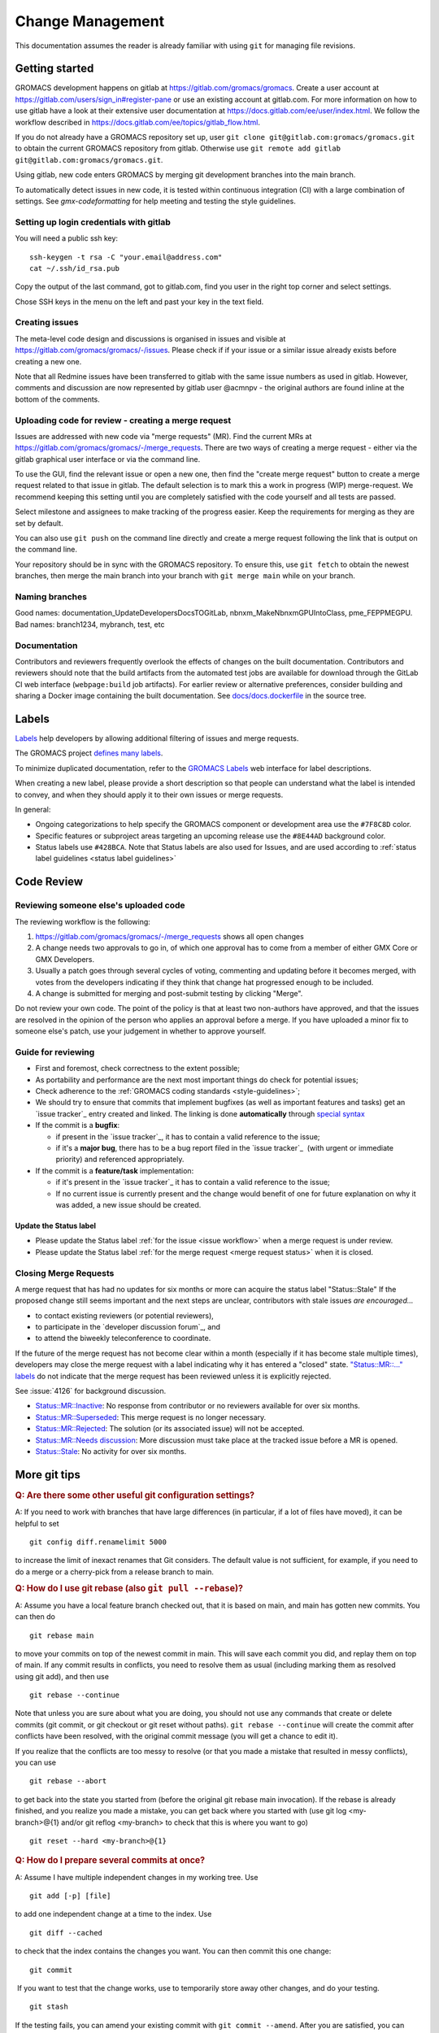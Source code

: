 =================
Change Management
=================

This documentation assumes the reader is already familiar with using ``git``
for managing file revisions.

Getting started
===============

GROMACS development happens on gitlab at https://gitlab.com/gromacs/gromacs.
Create a user account at https://gitlab.com/users/sign_in#register-pane or use
an existing account at gitlab.com. For more information on how to use gitlab have
a look at their extensive user documentation at https://docs.gitlab.com/ee/user/index.html.
We follow the workflow described in https://docs.gitlab.com/ee/topics/gitlab_flow.html. 

If you do not already have a GROMACS repository set up, user 
``git clone git@gitlab.com:gromacs/gromacs.git`` to obtain the current GROMACS
repository from gitlab. Otherwise use 
``git remote add gitlab git@gitlab.com:gromacs/gromacs.git``. 

Using gitlab, new code enters GROMACS by merging git development branches into
the main branch. 

To automatically detect issues in new code, it is tested within continuous
integration (CI) with a large combination of settings.
See `gmx-codeformatting` for help meeting and testing the style guidelines.

Setting up login credentials with gitlab
----------------------------------------

You will need a public ssh key::

    ssh-keygen -t rsa -C "your.email@address.com"
    cat ~/.ssh/id_rsa.pub

Copy the output of the last command, got to gitlab.com, find you user in the
right top corner and select settings.

Chose SSH keys in the menu on the left and past your key in the text field.

Creating issues
---------------

The meta-level code design and discussions is organised in issues and visible at
https://gitlab.com/gromacs/gromacs/-/issues. Please check if if your issue or a
similar issue already exists before creating a new one.

Note that all Redmine issues have been transferred to gitlab with the same issue
numbers as used in gitlab. However, comments and discussion are now represented
by gitlab user @acmnpv - the original authors are found inline at the bottom of
the comments. 

Uploading code for review - creating a merge request
----------------------------------------------------

Issues are addressed with new code via "merge requests" (MR). Find the current
MRs at https://gitlab.com/gromacs/gromacs/-/merge_requests. 
There are two ways of creating a merge request - either via the gitlab graphical
user interface or via the command line. 

To use the GUI, find the relevant issue or open a new one, then find the 
"create merge request" button to create a merge request related to that issue in gitlab.
The default selection is to mark this a work in progress (WIP) merge-request.
We recommend keeping this setting until you are completely satisfied with the 
code yourself and all tests are passed.

Select milestone and assignees to make tracking of the progress easier. 
Keep the requirements for merging as they are set by default.

You can also use ``git push`` on the command line directly and create a merge request 
following the link that is output on the command line.

Your repository should be in sync with the GROMACS repository. To ensure this,
use ``git fetch`` to obtain the newest branches, then merge the main branch
into your branch with ``git merge main`` while on your branch.

Naming branches
---------------

Good names: documentation_UpdateDevelopersDocsTOGitLab, nbnxm_MakeNbnxmGPUIntoClass, pme_FEPPMEGPU. 
Bad names: branch1234, mybranch, test, etc

Documentation
-------------

Contributors and reviewers frequently overlook the effects of changes on the built documentation.
Contributors and reviewers should note that the build artifacts from the automated test jobs
are available for download through the GitLab CI web interface (``webpage:build`` job artifacts).
For earlier review or alternative preferences, consider building and sharing a Docker image
containing the built documentation. See
`docs/docs.dockerfile <https://gitlab.com/gromacs/gromacs/-/tree/main/docs/docs.dockerfile>`__
in the source tree.

Labels
======

`Labels <https://docs.gitlab.com/ee/user/project/labels.html>`__
help developers by allowing additional filtering of issues and merge requests.

The GROMACS project `defines many labels <https://gitlab.com/gromacs/gromacs/-/labels>`__.

.. Note: labeling guidelines TBD. See https://gitlab.com/gromacs/gromacs/-/issues/3949 and open new issues as appropriate.

To minimize duplicated documentation, refer to the
`GROMACS Labels <https://gitlab.com/gromacs/gromacs/-/labels>`__ web interface for label descriptions.

When creating a new label, please provide a short description
so that people can understand what the label is intended to convey,
and when they should apply it to their own issues or merge requests.

In general:

* Ongoing categorizations to help specify the GROMACS component or development area use the ``#7F8C8D`` color.
* Specific features or subproject areas targeting an upcoming release use the ``#8E44AD`` background color.
* Status labels use ``#428BCA``. Note that Status labels are also used for Issues,
  and are used according to
  :ref:`status label guidelines <status label guidelines>`

.. Best practices and labeling policies can be proposed as changes to this document. See https://gitlab.com/gromacs/gromacs/-/issues/3949

Code Review
===========

Reviewing someone else's uploaded code
--------------------------------------

The reviewing workflow is the following:

#. https://gitlab.com/gromacs/gromacs/-/merge_requests shows all open changes
#. A change needs two approvals to go in, of which one approval has to come from
   a member of either GMX Core or GMX Developers.
#. Usually a patch goes through several cycles of voting, commenting and
   updating before it becomes merged, with votes from the developers indicating
   if they think that change hat progressed enough to be included.
#. A change is submitted for merging and post-submit testing
   by clicking "Merge".

Do not review your own code. The point of the policy is that at least
two non-authors have approved, and that the issues are resolved in the
opinion of the person who applies an approval before a merge. If you have
uploaded a minor fix to someone else's patch, use your judgement in
whether to approve yourself.

Guide for reviewing
-------------------

-  First and foremost, check correctness to the extent possible;
-  As portability and performance are the next most important things do check 
   for potential issues;
-  Check adherence to the :ref:`GROMACS coding standards <style-guidelines>`;
-  We should try to ensure that commits that implement bugfixes (as
   well as important features and tasks) get an `issue tracker`_ entry created
   and linked. The linking is done **automatically** through
   `special syntax <https://gitlab.com/help/user/markdown#special-gitlab-references>`__
-  If the commit is a **bugfix**\ :

   -  if present in the `issue tracker`_, it has to contain a valid reference to the
      issue;
   -  if it's a **major bug**, there has to be a bug report filed in the
      `issue tracker`_  (with urgent or
      immediate priority) and referenced appropriately.

-  If the commit is a **feature/task** implementation:

   -  if it's present in the `issue tracker`_ it
      has to contain a valid reference to the issue;
   -  If no current issue is currently present and the change
      would benefit of one for future explanation on why it was
      added, a new issue should be created.

.. _status label guidelines:

Update the Status label
"""""""""""""""""""""""

-  Please update the Status label :ref:`for the issue <issue workflow>` when a merge request is under review.
-  Please update the Status label :ref:`for the merge request <merge request status>` when it is closed.

.. _merge request status:

Closing Merge Requests
----------------------

A merge request that has had no updates for six months or more can acquire the status label "Status::Stale"
If the proposed change still seems important and the next steps are unclear,
contributors with stale issues *are encouraged...*

- to contact existing reviewers (or potential reviewers),
- to participate in the `developer discussion forum`_, and
- to attend the biweekly teleconference to coordinate.

If the future of the merge request has not become clear within a month
(especially if it has become stale multiple times),
developers may close the merge request with a label indicating why it has entered a "closed" state.
`"Status::MR::..." labels <https://gitlab.com/gromacs/gromacs/-/labels?subscribed=&search=status%3A%3Amr>`__
do not indicate that the merge request has been reviewed
unless it is explicitly rejected.

See :issue:`4126` for background discussion.

- `Status::MR::Inactive <https://gitlab.com/gromacs/gromacs/-/merge_requests?label_name%5B%5D=Status%3A%3AMR%3A%3AInactive>`__: No response from contributor or no reviewers available for over six months.
- `Status::MR::Superseded <https://gitlab.com/gromacs/gromacs/-/merge_requests?label_name%5B%5D=Status%3A%3AMR%3A%3ASuperseded>`__: This merge request is no longer necessary.
- `Status::MR::Rejected <https://gitlab.com/gromacs/gromacs/-/merge_requests?label_name%5B%5D=Status%3A%3AMR%3A%3ARejected>`__: The solution (or its associated issue) will not be accepted.
- `Status::MR::Needs discussion <https://gitlab.com/gromacs/gromacs/-/merge_requests?label_name%5B%5D=Status%3A%3AMR%3A%3ANeeds+discussion>`__: More discussion must take place at the tracked issue before a MR is opened.
- `Status::Stale <https://gitlab.com/gromacs/gromacs/-/labels?subscribed=&search=status%3A%3AStale>`__: No activity for over six months.

.. seealso:: :ref:`issue workflow` for use of Status labels in Issue management.

More git tips
=============

.. rubric:: Q: Are there some other useful git configuration settings?

A: If you need to work with
branches that have large
differences (in particular, if a
lot of files have moved), it can
be helpful to set

::

    git config diff.renamelimit 5000

to increase the limit of inexact
renames that Git considers. The
default value is not sufficient,
for example, if you need to do a
merge or a cherry-pick from
a release branch to main.

.. rubric:: Q: How do I use git rebase (also ``git pull --rebase``)?

A: Assume you have a local
feature branch checked out, that
it is based on main, and main
has gotten new commits. You can
then do

::

    git rebase main

to move your commits on top of
the newest commit in main. This
will save each commit you did,
and replay them on top of main.
If any commit results in
conflicts, you need to resolve
them as usual (including marking
them as resolved using git add),
and then use

::

    git rebase --continue

Note that unless you are sure
about what you are doing, you
should not use any commands that
create or delete commits (git
commit, or git checkout or git
reset without paths). ``git rebase
--continue`` will create the commit
after conflicts have been
resolved, with the original
commit message (you will get a
chance to edit it).

If you realize that the conflicts
are too messy to resolve (or that
you made a mistake that resulted
in messy conflicts), you can use

::

    git rebase --abort

to get back into the state you
started from (before the
original git rebase main
invocation). If the rebase is
already finished, and you realize
you made a mistake, you can get
back where you started with
(use git
log <my-branch>@{1} and/or git
reflog <my-branch> to check that
this is where you want to go)

::

    git reset --hard <my-branch>@{1}

.. rubric:: Q: How do I prepare several commits at once?

A: Assume I have multiple independent changes in my working tree.
Use

::

    git add [-p] [file]

to add one independent change at
a time to the index. Use

::

    git diff --cached

to check that the index contains
the changes you want. You can
then commit this one change:

::

    git commit

 If you want to test that the
change works, use to temporarily
store away other changes, and do
your testing.

::

    git stash

If the testing fails, you can
amend your existing commit with
``git commit --amend``. After you are
satisfied, you can push the
commit for review. If
you stashed away your changes and
you want the next change to be
reviewed independently, do

::

    git reset --hard HEAD^
    git stash pop

(only do this if you pushed the
previous change upstream,
otherwise it is difficult to get
the old changes back!) and repeat
until each independent change is
in its own commit. If you skip
the ``git reset --hard`` step, you
can also prepare a local feature
branch from your changes.

.. rubric:: Q: How do I edit an earlier commit?

A: If you want to edit the latest
commit, you can simply do the
changes and use

::

    git commit --amend

If you want to edit some other
commit, and commits after that
have not changed the same lines,
you can do the changes as usual
and use

::

    git commit --fixup <commit>

or

::

    git commit --squash <commit>

where <commit> is the commit you
want to change (the difference is
that ``--fixup`` keeps the original
commit message, while ``--squash``
allows you to input additional
notes and then edit the original
commit message during ``git rebase
-i``). You can do multiple commits
in this way. You can also mix
``--fixup/--squash`` commits with
normal commits. When you are
done, use

::

    git rebase -i --autosquash <base-branch>

to merge the ``--fixup/--squash``
commits to the commits they
amend. See separate question on
``git rebase -i`` on how to choose
<base-branch>.

In this kind of workflow, you
should try to avoid to change the
same lines in multiple commits
(except in ``--fixup/--squash``
commits), but if you have already
changed some lines and want to
edit an earlier commit, you can
use

::

    git rebase -i <base-branch>

but you likely need to resolve
some conflicts later. See ``git
rebase -i`` question later.

.. rubric:: Q: How do I split a commit?

A: The instructions below apply
to splitting the HEAD commit; see
above how to use ``git rebase -i`` to
get an earlier commit as HEAD to
split it.

The simplest case is if you want
to split a commit A into a chain
A'-B-C, where A' is the first new
commit, and contains most of the
original commit, including the
commit message. Then you can do

::

    git reset -p HEAD^ [-- <paths>]
    git commit --amend

to selectively remove parts from
commit A, but leave them in your
working tree. Then you can create
one or more commits of the
remaining changes as described in
other tips.

If you want to split a commit A
into a chain where the original
commit message is reused for
something else than the first
commit (e.g., B-A'-C), then you
can do

::

    git reset HEAD^

to remove the HEAD commit, but
leave everything in your working
tree. Then you can create your
commits as described in other
tips. When you come to a point
where you want to reuse the
original commit message, you can
use

::

    git reflog

to find how to refer to your
original commit as ``HEAD@{n}``, and
then do

::

    git commit -c HEAD@{n}

.. rubric:: Q: How do I use git rebase -i to only edit local commits?

A: Assume that you have a local
feature branch checked out, this
branch has three commits, and
that it is based on main.
Further, assume that main has
gotten a few more commits after
you branched off. If you want to
use ``git rebase -i`` to edit your
feature branch (see above), you
probably want to do

::

    git rebase -i HEAD~3

followed by a separate

::

    git rebase main

The first command allows you to
edit your local branch without
getting conflicts from changes in
main. The latter allows you to
resolve those conflicts in a
separate rebase run. If you feel
brave enough, you can also do
both at the same time using

::

    git rebase -i main
